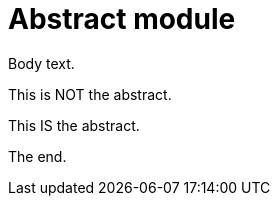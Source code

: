 = Abstract module

Body text.

[.system:abstract]
This is NOT the abstract.

[._abstract]
This IS the abstract.

The end.

